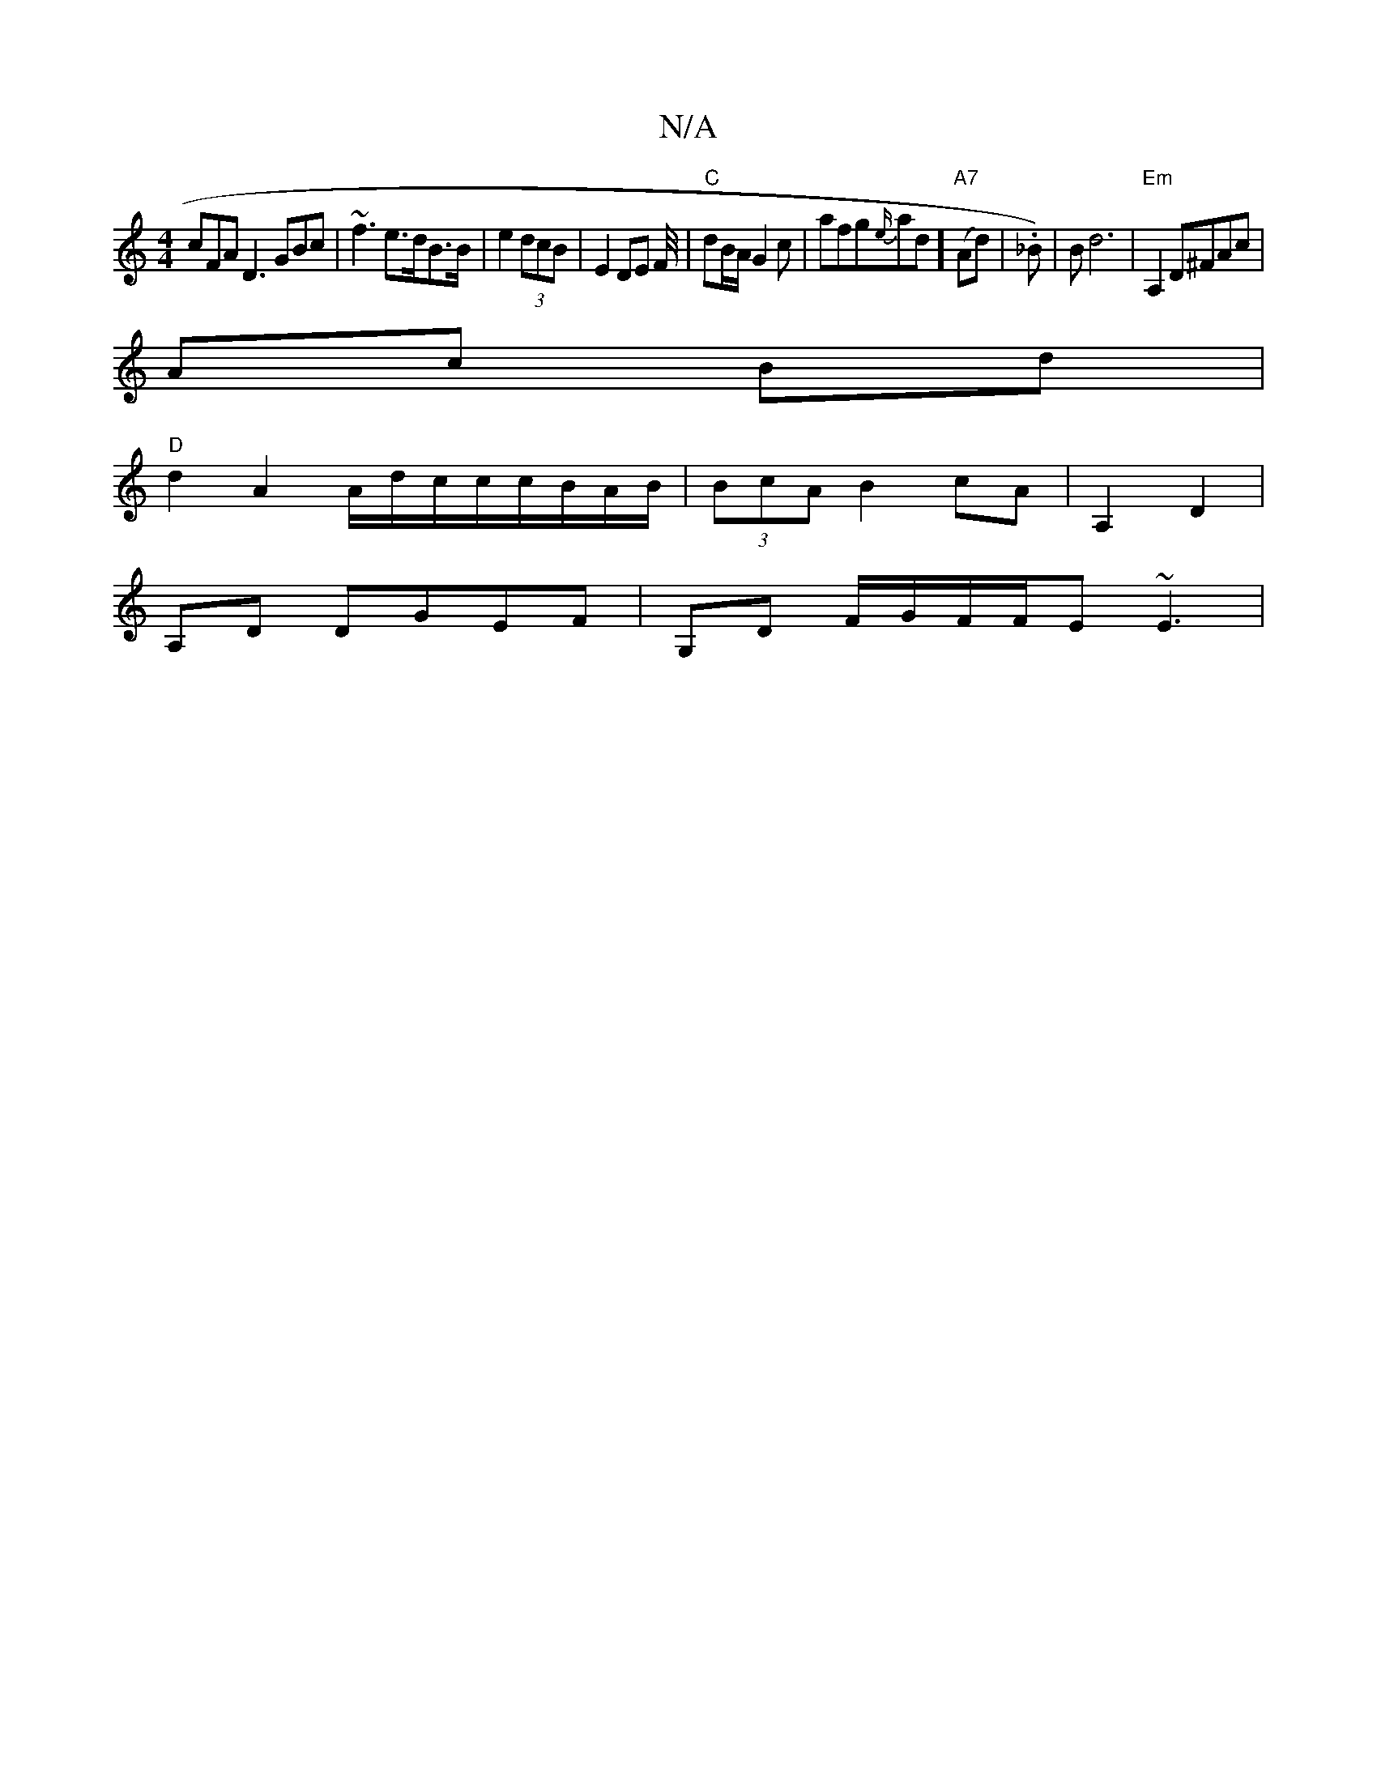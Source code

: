X:1
T:N/A
M:4/4
R:N/A
K:Cmajor
cFA D3 GBc | ~f3 e>dB>B | e2 (3dcB | E2 DE F/4|"C"dB/A/ G2c | afg{e/}ad] "A7"(Ad)| ._B)|Bd6- | "Em" A,2D^FAc |
Ac- Bd |
"D" d2 A2 A/d/c/c/c/B/A/B/ | (3BcA B2 cA | A,2 D2 |
A,D DGEF|G,D F/G/F/F/E ~E3 |